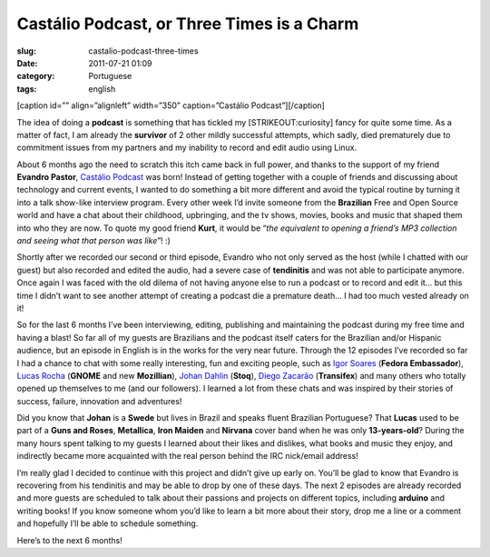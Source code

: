 Castálio Podcast, or Three Times is a Charm
############################################
:slug: castalio-podcast-three-times
:date: 2011-07-21 01:09
:category: Portuguese
:tags: english

[caption id=”” align=”alignleft” width=”350” caption=”Castálio
Podcast”]\ |Castálio Podcast|\ [/caption]

The idea of doing a **podcast** is something that has tickled my
[STRIKEOUT:curiosity] fancy for quite some time. As a matter of fact, I
am already the **survivor** of 2 other mildly successful attempts, which
sadly, died prematurely due to commitment issues from my partners and my
inability to record and edit audio using Linux.

About 6 months ago the need to scratch this itch came back in full
power, and thanks to the support of my friend **Evandro Pastor**,
`Castálio Podcast <http://www.castalio.info/>`__ was born! Instead of
getting together with a couple of friends and discussing about
technology and current events, I wanted to do something a bit more
different and avoid the typical routine by turning it into a talk
show-like interview program. Every other week I’d invite someone from
the **Brazilian** Free and Open Source world and have a chat about their
childhood, upbringing, and the tv shows, movies, books and music that
shaped them into who they are now. To quote my good friend **Kurt**, it
would be “\ *the equivalent to opening a friend’s MP3 collection and
seeing what that person was like*\ ”! :)

Shortly after we recorded our second or third episode, Evandro who not
only served as the host (while I chatted with our guest) but also
recorded and edited the audio, had a severe case of **tendinitis** and
was not able to participate anymore. Once again I was faced with the old
dilema of not having anyone else to run a podcast or to record and edit
it… but this time I didn’t want to see another attempt of creating a
podcast die a premature death… I had too much vested already on it!

So for the last 6 months I’ve been interviewing, editing, publishing and
maintaining the podcast during my free time and having a blast! So far
all of my guests are Brazilians and the podcast itself caters for the
Brazilian and/or Hispanic audience, but an episode in English is in the
works for the very near future. Through the 12 episodes I’ve recorded so
far I had a chance to chat with some really interesting, fun and
exciting people, such as `Igor Soares <http://igorsoares.com/>`__
(**Fedora Embassador**), `Lucas Rocha <http://lucasr.org/blog/>`__
(**GNOME** and new **Mozillian**), `Johan
Dahlin <http://blogs.gnome.org/johan/>`__ (**Stoq**), `Diego
Zacarão <http://diegobz.net/>`__ (**Transifex**) and many others who
totally opened up themselves to me (and our followers). I learned a lot
from these chats and was inspired by their stories of success, failure,
innovation and adventures!

Did you know that **Johan** is a **Swede** but lives in Brazil and
speaks fluent Brazilian Portuguese? That **Lucas** used to be part of
a \ **Guns and Roses**, \ **Metallica**, \ **Iron
Maiden** and **Nirvana** cover band when he was only **13-years-old**?
During the many hours spent talking to my guests I learned about their
likes and dislikes, what books and music they enjoy, and indirectly
became more acquainted with the real person behind the IRC nick/email
address!

I’m really glad I decided to continue with this project and didn’t give
up early on. You’ll be glad to know that Evandro is recovering from his
tendinitis and may be able to drop by one of these days. The next 2
episodes are already recorded and more guests are scheduled to talk
about their passions and projects on different topics, including
**arduino** and writing books! If you know someone whom you’d like to
learn a bit more about their story, drop me a line or a comment and
hopefully I’ll be able to schedule something.

Here’s to the next 6 months!

.. |Castálio Podcast| image:: http://farm6.static.flickr.com/5149/5574058090_18863ca261_d.jpg
   :target: http://www.flickr.com/photos/paulcapewell/5574058090/
